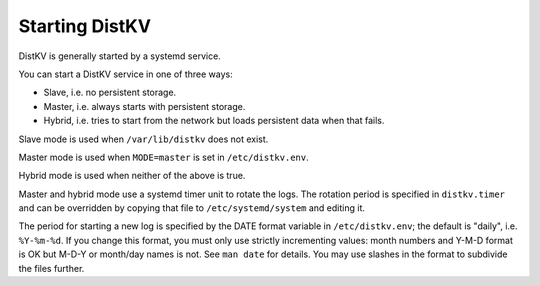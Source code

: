 Starting DistKV
===============

DistKV is generally started by a systemd service.

You can start a DistKV service in one of three ways:

* Slave, i.e. no persistent storage.

* Master, i.e. always starts with persistent storage.

* Hybrid, i.e. tries to start from the network but loads persistent data
  when that fails.

Slave mode is used when ``/var/lib/distkv`` does not exist.

Master mode is used when ``MODE=master`` is set in ``/etc/distkv.env``.

Hybrid mode is used when neither of the above is true.

Master and hybrid mode use a systemd timer unit to rotate the logs.
The rotation period is specified in ``distkv.timer`` and can be overridden
by copying that file to ``/etc/systemd/system`` and editing it.

The period for starting a new log is specified by the DATE format variable
in ``/etc/distkv.env``; the default is "daily", i.e. ``%Y-%m-%d``. If you
change this format, you must only use strictly incrementing values: month
numbers and Y-M-D format is OK but M-D-Y or month/day names is not. See
``man date`` for details. You may use slashes in the format to subdivide
the files further.

